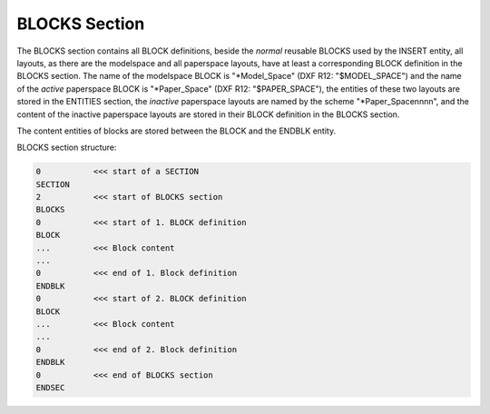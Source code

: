 .. _blocks_section_internals:

BLOCKS Section
==============

The BLOCKS section contains all BLOCK definitions, beside the `normal` reusable
BLOCKS used by the INSERT entity, all layouts, as there are the modelspace and
all paperspace layouts, have at least a corresponding BLOCK definition in the
BLOCKS section. The name of the modelspace BLOCK is "\*Model_Space" (DXF R12:
"$MODEL_SPACE") and the name of the `active` paperspace BLOCK is "\*Paper_Space"
(DXF R12: "$PAPER_SPACE"), the entities of these two layouts are stored
in the ENTITIES section, the `inactive` paperspace layouts are named by the
scheme "\*Paper_Spacennnn", and the content of the inactive paperspace layouts
are stored in their BLOCK definition in the BLOCKS section.

The content entities of blocks are stored between the BLOCK and the ENDBLK
entity.

BLOCKS section structure:

.. code-block:: none

    0           <<< start of a SECTION
    SECTION
    2           <<< start of BLOCKS section
    BLOCKS
    0           <<< start of 1. BLOCK definition
    BLOCK
    ...         <<< Block content
    ...
    0           <<< end of 1. Block definition
    ENDBLK
    0           <<< start of 2. BLOCK definition
    BLOCK
    ...         <<< Block content
    ...
    0           <<< end of 2. Block definition
    ENDBLK
    0           <<< end of BLOCKS section
    ENDSEC

.. seealso::

    :ref:`Block Management Structures`
    :ref:`Layout Management Structures`

